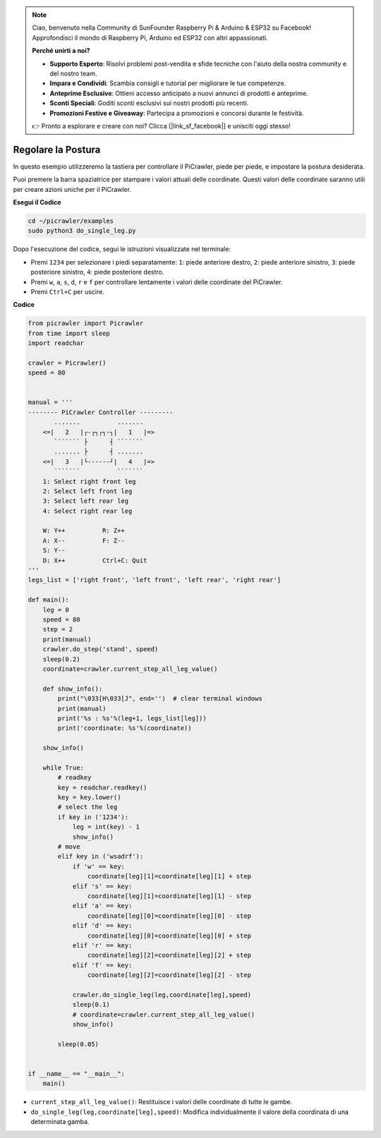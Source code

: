 .. note::

    Ciao, benvenuto nella Community di SunFounder Raspberry Pi & Arduino & ESP32 su Facebook! Approfondisci il mondo di Raspberry Pi, Arduino ed ESP32 con altri appassionati.

    **Perché unirti a noi?**

    - **Supporto Esperto**: Risolvi problemi post-vendita e sfide tecniche con l'aiuto della nostra community e del nostro team.
    - **Impara e Condividi**: Scambia consigli e tutorial per migliorare le tue competenze.
    - **Anteprime Esclusive**: Ottieni accesso anticipato a nuovi annunci di prodotti e anteprime.
    - **Sconti Speciali**: Goditi sconti esclusivi sui nostri prodotti più recenti.
    - **Promozioni Festive e Giveaway**: Partecipa a promozioni e concorsi durante le festività.

    👉 Pronto a esplorare e creare con noi? Clicca [|link_sf_facebook|] e unisciti oggi stesso!

.. _py_posture:

Regolare la Postura
======================

In questo esempio utilizzeremo la tastiera per controllare il PiCrawler, piede per piede, e impostare la postura desiderata.

Puoi premere la barra spaziatrice per stampare i valori attuali delle coordinate. Questi valori delle coordinate saranno utili per creare azioni uniche per il PiCrawler.

.. image:: img/1cood.A.png

**Esegui il Codice**

.. raw:: html

    <run></run>

.. code-block::

    cd ~/picrawler/examples
    sudo python3 do_single_leg.py

Dopo l'esecuzione del codice, segui le istruzioni visualizzate nel terminale:

* Premi ``1234`` per selezionare i piedi separatamente: ``1``: piede anteriore destro, ``2``: piede anteriore sinistro, ``3``: piede posteriore sinistro, ``4``: piede posteriore destro.
* Premi ``w``, ``a``, ``s``, ``d``, ``r`` e ``f`` per controllare lentamente i valori delle coordinate del PiCrawler.
* Premi ``Ctrl+C`` per uscire.

**Codice**

.. code-block:: python

    from picrawler import Picrawler
    from time import sleep
    import readchar

    crawler = Picrawler()
    speed = 80


    manual = '''
    -------- PiCrawler Controller --------- 
           .......          .......
        <=|   2   |┌-┌┐┌┐-┐|   1   |=>
           ``````` ├      ┤ ```````
           ....... ├      ┤ .......
        <=|   3   |└------┘|   4   |=>
           ```````          ```````
        1: Select right front leg
        2: Select left front leg
        3: Select left rear leg
        4: Select right rear leg

        W: Y++          R: Z++             
        A: X--          F: Z--
        S: Y--
        D: X++          Ctrl+C: Quit
    '''
    legs_list = ['right front', 'left front', 'left rear', 'right rear']

    def main():  
        leg = 0
        speed = 80
        step = 2
        print(manual)
        crawler.do_step('stand', speed)
        sleep(0.2)
        coordinate=crawler.current_step_all_leg_value()  

        def show_info():
            print("\033[H\033[J", end='')  # clear terminal windows
            print(manual)   
            print('%s : %s'%(leg+1, legs_list[leg])) 
            print('coordinate: %s'%(coordinate))  

        show_info()

        while True:
            # readkey
            key = readchar.readkey()
            key = key.lower()
            # select the leg 
            if key in ('1234'):
                leg = int(key) - 1
                show_info()
            # move
            elif key in ('wsadrf'):         
                if 'w' == key:
                    coordinate[leg][1]=coordinate[leg][1] + step    
                elif 's' == key:
                    coordinate[leg][1]=coordinate[leg][1] - step           
                elif 'a' == key:
                    coordinate[leg][0]=coordinate[leg][0] - step         
                elif 'd' == key:
                    coordinate[leg][0]=coordinate[leg][0] + step   
                elif 'r' == key:
                    coordinate[leg][2]=coordinate[leg][2] + step         
                elif 'f' == key:
                    coordinate[leg][2]=coordinate[leg][2] - step 

                crawler.do_single_leg(leg,coordinate[leg],speed) 
                sleep(0.1)  
                # coordinate=crawler.current_step_all_leg_value()
                show_info()

            sleep(0.05)

    
    if __name__ == "__main__":
        main()

* ``current_step_all_leg_value()``: Restituisce i valori delle coordinate di tutte le gambe.
* ``do_single_leg(leg,coordinate[leg],speed)``: Modifica individualmente il valore della coordinata di una determinata gamba.
